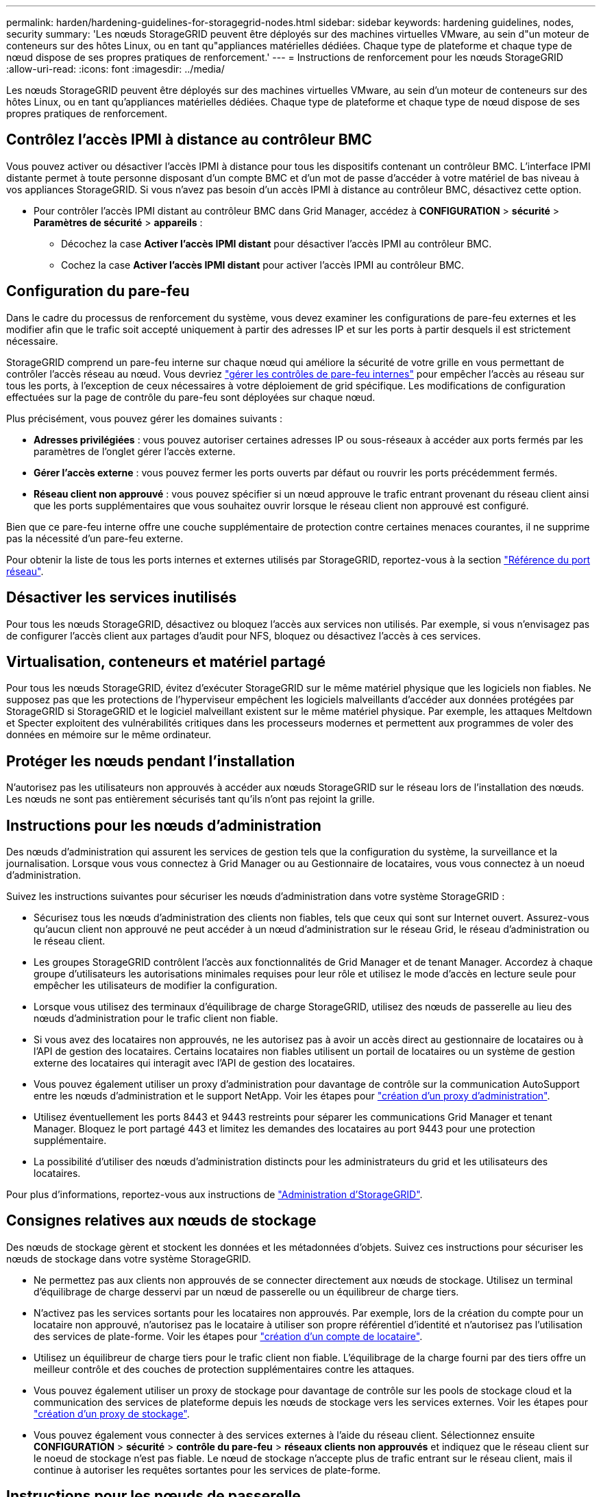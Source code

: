 ---
permalink: harden/hardening-guidelines-for-storagegrid-nodes.html 
sidebar: sidebar 
keywords: hardening guidelines, nodes, security 
summary: 'Les nœuds StorageGRID peuvent être déployés sur des machines virtuelles VMware, au sein d"un moteur de conteneurs sur des hôtes Linux, ou en tant qu"appliances matérielles dédiées. Chaque type de plateforme et chaque type de nœud dispose de ses propres pratiques de renforcement.' 
---
= Instructions de renforcement pour les nœuds StorageGRID
:allow-uri-read: 
:icons: font
:imagesdir: ../media/


[role="lead"]
Les nœuds StorageGRID peuvent être déployés sur des machines virtuelles VMware, au sein d'un moteur de conteneurs sur des hôtes Linux, ou en tant qu'appliances matérielles dédiées. Chaque type de plateforme et chaque type de nœud dispose de ses propres pratiques de renforcement.



== Contrôlez l'accès IPMI à distance au contrôleur BMC

Vous pouvez activer ou désactiver l'accès IPMI à distance pour tous les dispositifs contenant un contrôleur BMC. L'interface IPMI distante permet à toute personne disposant d'un compte BMC et d'un mot de passe d'accéder à votre matériel de bas niveau à vos appliances StorageGRID. Si vous n'avez pas besoin d'un accès IPMI à distance au contrôleur BMC, désactivez cette option.

* Pour contrôler l'accès IPMI distant au contrôleur BMC dans Grid Manager, accédez à *CONFIGURATION* > *sécurité* > *Paramètres de sécurité* > *appareils* :
+
** Décochez la case *Activer l'accès IPMI distant* pour désactiver l'accès IPMI au contrôleur BMC.
** Cochez la case *Activer l'accès IPMI distant* pour activer l'accès IPMI au contrôleur BMC.






== Configuration du pare-feu

Dans le cadre du processus de renforcement du système, vous devez examiner les configurations de pare-feu externes et les modifier afin que le trafic soit accepté uniquement à partir des adresses IP et sur les ports à partir desquels il est strictement nécessaire.

StorageGRID comprend un pare-feu interne sur chaque nœud qui améliore la sécurité de votre grille en vous permettant de contrôler l'accès réseau au nœud. Vous devriez link:../admin/manage-firewall-controls.html["gérer les contrôles de pare-feu internes"] pour empêcher l'accès au réseau sur tous les ports, à l'exception de ceux nécessaires à votre déploiement de grid spécifique. Les modifications de configuration effectuées sur la page de contrôle du pare-feu sont déployées sur chaque nœud.

Plus précisément, vous pouvez gérer les domaines suivants :

* *Adresses privilégiées* : vous pouvez autoriser certaines adresses IP ou sous-réseaux à accéder aux ports fermés par les paramètres de l'onglet gérer l'accès externe.
* *Gérer l'accès externe* : vous pouvez fermer les ports ouverts par défaut ou rouvrir les ports précédemment fermés.
* *Réseau client non approuvé* : vous pouvez spécifier si un nœud approuve le trafic entrant provenant du réseau client ainsi que les ports supplémentaires que vous souhaitez ouvrir lorsque le réseau client non approuvé est configuré.


Bien que ce pare-feu interne offre une couche supplémentaire de protection contre certaines menaces courantes, il ne supprime pas la nécessité d'un pare-feu externe.

Pour obtenir la liste de tous les ports internes et externes utilisés par StorageGRID, reportez-vous à la section link:../network/network-port-reference.html["Référence du port réseau"].



== Désactiver les services inutilisés

Pour tous les nœuds StorageGRID, désactivez ou bloquez l'accès aux services non utilisés. Par exemple, si vous n'envisagez pas de configurer l'accès client aux partages d'audit pour NFS, bloquez ou désactivez l'accès à ces services.



== Virtualisation, conteneurs et matériel partagé

Pour tous les nœuds StorageGRID, évitez d'exécuter StorageGRID sur le même matériel physique que les logiciels non fiables. Ne supposez pas que les protections de l'hyperviseur empêchent les logiciels malveillants d'accéder aux données protégées par StorageGRID si StorageGRID et le logiciel malveillant existent sur le même matériel physique. Par exemple, les attaques Meltdown et Specter exploitent des vulnérabilités critiques dans les processeurs modernes et permettent aux programmes de voler des données en mémoire sur le même ordinateur.



== Protéger les nœuds pendant l'installation

N'autorisez pas les utilisateurs non approuvés à accéder aux nœuds StorageGRID sur le réseau lors de l'installation des nœuds. Les nœuds ne sont pas entièrement sécurisés tant qu'ils n'ont pas rejoint la grille.



== Instructions pour les nœuds d'administration

Des nœuds d'administration qui assurent les services de gestion tels que la configuration du système, la surveillance et la journalisation. Lorsque vous vous connectez à Grid Manager ou au Gestionnaire de locataires, vous vous connectez à un noeud d'administration.

Suivez les instructions suivantes pour sécuriser les nœuds d'administration dans votre système StorageGRID :

* Sécurisez tous les nœuds d'administration des clients non fiables, tels que ceux qui sont sur Internet ouvert. Assurez-vous qu'aucun client non approuvé ne peut accéder à un nœud d'administration sur le réseau Grid, le réseau d'administration ou le réseau client.
* Les groupes StorageGRID contrôlent l'accès aux fonctionnalités de Grid Manager et de tenant Manager. Accordez à chaque groupe d'utilisateurs les autorisations minimales requises pour leur rôle et utilisez le mode d'accès en lecture seule pour empêcher les utilisateurs de modifier la configuration.
* Lorsque vous utilisez des terminaux d'équilibrage de charge StorageGRID, utilisez des nœuds de passerelle au lieu des nœuds d'administration pour le trafic client non fiable.
* Si vous avez des locataires non approuvés, ne les autorisez pas à avoir un accès direct au gestionnaire de locataires ou à l'API de gestion des locataires. Certains locataires non fiables utilisent un portail de locataires ou un système de gestion externe des locataires qui interagit avec l'API de gestion des locataires.
* Vous pouvez également utiliser un proxy d'administration pour davantage de contrôle sur la communication AutoSupport entre les nœuds d'administration et le support NetApp. Voir les étapes pour link:../admin/configuring-admin-proxy-settings.html["création d'un proxy d'administration"].
* Utilisez éventuellement les ports 8443 et 9443 restreints pour séparer les communications Grid Manager et tenant Manager. Bloquez le port partagé 443 et limitez les demandes des locataires au port 9443 pour une protection supplémentaire.
* La possibilité d'utiliser des nœuds d'administration distincts pour les administrateurs du grid et les utilisateurs des locataires.


Pour plus d'informations, reportez-vous aux instructions de link:../admin/index.html["Administration d'StorageGRID"].



== Consignes relatives aux nœuds de stockage

Des nœuds de stockage gèrent et stockent les données et les métadonnées d'objets. Suivez ces instructions pour sécuriser les nœuds de stockage dans votre système StorageGRID.

* Ne permettez pas aux clients non approuvés de se connecter directement aux nœuds de stockage. Utilisez un terminal d'équilibrage de charge desservi par un nœud de passerelle ou un équilibreur de charge tiers.
* N'activez pas les services sortants pour les locataires non approuvés. Par exemple, lors de la création du compte pour un locataire non approuvé, n'autorisez pas le locataire à utiliser son propre référentiel d'identité et n'autorisez pas l'utilisation des services de plate-forme. Voir les étapes pour link:../admin/creating-tenant-account.html["création d'un compte de locataire"].
* Utilisez un équilibreur de charge tiers pour le trafic client non fiable. L'équilibrage de la charge fourni par des tiers offre un meilleur contrôle et des couches de protection supplémentaires contre les attaques.
* Vous pouvez également utiliser un proxy de stockage pour davantage de contrôle sur les pools de stockage cloud et la communication des services de plateforme depuis les nœuds de stockage vers les services externes. Voir les étapes pour link:../admin/configuring-storage-proxy-settings.html["création d'un proxy de stockage"].
* Vous pouvez également vous connecter à des services externes à l'aide du réseau client. Sélectionnez ensuite *CONFIGURATION* > *sécurité* > *contrôle du pare-feu* > *réseaux clients non approuvés* et indiquez que le réseau client sur le noeud de stockage n'est pas fiable. Le nœud de stockage n'accepte plus de trafic entrant sur le réseau client, mais il continue à autoriser les requêtes sortantes pour les services de plate-forme.




== Instructions pour les nœuds de passerelle

Les nœuds de passerelle fournissent une interface d'équilibrage de la charge facultative que les applications client peuvent utiliser pour se connecter à StorageGRID. Pour sécuriser tous les nœuds de passerelle de votre système StorageGRID, procédez comme suit :

* Configurez et utilisez des terminaux d'équilibrage de charge. Voir link:../admin/managing-load-balancing.html["Considérations relatives à l'équilibrage de charge"].
* Utilisez un équilibreur de charge tiers entre le client et le nœud de passerelle ou les nœuds de stockage pour le trafic client non fiable. L'équilibrage de la charge fourni par des tiers offre un meilleur contrôle et des couches de protection supplémentaires contre les attaques. Si vous utilisez un équilibreur de charge tiers, le trafic réseau peut, éventuellement, être configuré de manière à passer par un terminal interne d'équilibrage de la charge ou être directement envoyé aux nœuds de stockage.
* Si vous utilisez des points de terminaison d'équilibrage de charge, les clients peuvent éventuellement se connecter via le réseau client. Sélectionnez ensuite *CONFIGURATION* > *sécurité* > *contrôle du pare-feu* > *réseaux clients non approuvés* et indiquez que le réseau client sur le nœud passerelle n'est pas fiable. Le nœud passerelle accepte uniquement le trafic entrant sur les ports explicitement configurés en tant que points finaux d'équilibreur de charge.




== Consignes pour les nœuds d'appliances matérielles

Les appliances matérielles StorageGRID sont spécialement conçues pour une utilisation dans un système StorageGRID. Certaines appliances peuvent être utilisées comme nœuds de stockage. Les autres appliances peuvent être utilisées comme nœuds d'administration ou nœuds de passerelle. Vous pouvez associer des nœuds d'appliance à des nœuds basés sur logiciel ou déployer des grilles 100 % appliance entièrement conçues.

Pour sécuriser les nœuds d'appliance matérielle de votre système StorageGRID, procédez comme suit :

* Si l'appliance utilise SANtricity System Manager pour la gestion du contrôleur de stockage, empêchez les clients non fiables d'accéder à SANtricity System Manager sur le réseau.
* Si l'appliance est équipée d'un contrôleur de gestion de la carte mère (BMC), notez que le port de gestion du BMC permet un accès matériel de faible niveau. Connectez le port de gestion BMC uniquement à un réseau de gestion interne sécurisé, fiable et. Si aucun réseau de ce type n'est disponible, laissez le port de gestion BMC déconnecté ou bloqué, à moins qu'une connexion BMC ne soit demandée par le support technique.
* Si l'appliance prend en charge la gestion à distance du matériel du contrôleur via Ethernet à l'aide de la norme IPMI (Intelligent Platform Management interface), bloquez le trafic non fiable sur le port 623.



NOTE: Vous pouvez activer ou désactiver l'accès IPMI à distance pour tous les dispositifs contenant un contrôleur BMC. L'interface IPMI distante permet à toute personne disposant d'un compte BMC et d'un mot de passe d'accéder à votre matériel de bas niveau à vos appliances StorageGRID. Si vous n'avez pas besoin d'un accès IPMI à distance au contrôleur BMC, désactivez cette option à l'aide de l'une des méthodes suivantes : +
Dans Grid Manager, accédez à *CONFIGURATION* > *sécurité* > *Paramètres de sécurité* > *appareils* et décochez la case *Activer l'accès IPMI distant*. +
Dans l'API de gestion de grille, utilisez le terminal privé : `PUT /private/bmc`.

* Pour les modèles d'appliance contenant des disques SED, FDE ou NL-SAS FIPS que vous gérez avec SANtricity System Manager, https://docs.netapp.com/us-en/storagegrid-appliances/installconfig/accessing-and-configuring-santricity-system-manager.html["Activez et configurez la sécurité des lecteurs SANtricity"^].
* Pour les modèles d'appliance contenant des SSD NVMe autochiffrés SED ou FIPS que vous gérez à l'aide du programme d'installation de l'appliance StorageGRID et de Grid Manager, https://docs.netapp.com/us-en/storagegrid-appliances/installconfig/optional-enabling-node-encryption.html["Activez et configurez le chiffrement de lecteur StorageGRID"^].
* Pour les appliances sans disques autochiffrés, FDE ou FIPS, activez et configurez le chiffrement des nœuds logiciels StorageGRID https://docs.netapp.com/us-en/storagegrid-appliances/installconfig/optional-enabling-node-encryption.html["Utilisation d'un serveur de gestion des clés (KMS)"^].

